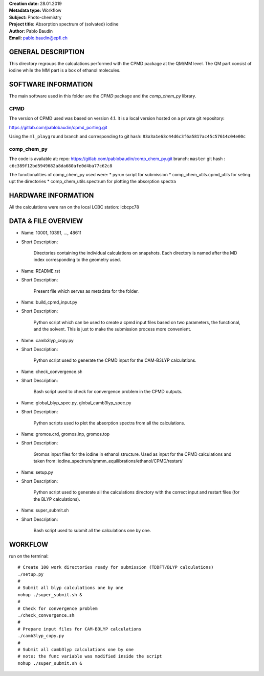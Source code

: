| **Creation date:** 28.01.2019
| **Metadata type:** Workflow
| **Subject:** Photo-chemistry
| **Project title:** Absorption spectrum of (solvated) iodine
| **Author:** Pablo Baudin
| **Email:** pablo.baudin@epfl.ch

GENERAL DESCRIPTION
===================

This directory regroups the calculations performed with the CPMD package
at the QM/MM level. The QM part consist of iodine while the MM part is a 
box of ethanol molecules.


SOFTWARE INFORMATION
====================

The main software used in this folder are the *CPMD* package and the
*comp_chem_py* library.

CPMD
----

The version of CPMD used was based on version 4.1.
It is a local version hosted on a private git repository:

https://gitlab.com/pablobaudin/cpmd_porting.git

Using the ``ml_playground`` branch and corresponding 
to git hash: ``83a3a1e63c44d6c3f6a5817ac45c57614c04e00c``

comp_chem_py
------------

The code is available at:
repo: https://gitlab.com/pablobaudin/comp_chem_py.git
branch: ``master``
git hash : ``c6c389f12bd5949682a8da680afe0d4ba77c62c8``

The functionalities of comp_chem_py used were:
* pyrun script for submission
* comp_chem_utils.cpmd_utils for seting upt the directories
* comp_chem_utils.spectrum for plotting the absorption spectra


HARDWARE INFORMATION
====================

All the calculations were ran on the local LCBC station: lcbcpc78


DATA & FILE OVERVIEW
====================

* Name: 10001, 10391, ..., 48611
* Short Description:

      Directories containing the individual calculations on snapshots.
      Each directory is named after the MD index corresponding to the
      geometry used.

* Name: README.rst
* Short Description:

		Present file which serves as metadata for the folder.

* Name: build_cpmd_input.py
* Short Description:

		Python script which can be used to create a cpmd input files based on
		two parameters, the functional, and the solvent.
		This is just to make the submission process more convenient.

* Name: camb3lyp_copy.py
* Short Description:

      Python script used to generate the CPMD input for the CAM-B3LYP calculations.

* Name: check_convergence.sh
* Short Description:

      Bash script used to check for convergence problem in the CPMD outputs.

* Name: global_blyp_spec.py, global_camb3lyp_spec.py
* Short Description:

      Python scripts used to plot the absorption spectra from all the calculations.

* Name: gromos.crd, gromos.inp, gromos.top
* Short Description:

      Gromos input files for the iodine in ethanol structure. Used as input for 
      the CPMD calculations and taken from: 
      iodine_spectrum/qmmm_equilibrations/ethanol/CPMD/restart/

* Name: setup.py
* Short Description:
      
      Python script used to generate all the calculations directory with the correct
      input and restart files (for the BLYP calculations).

* Name: super_submit.sh
* Short Description:

      Bash script used to submit all the calculations one by one.

WORKFLOW
========

run on the terminal::

   # Create 100 work directories ready for submission (TDDFT/BLYP calculations)
   ./setup.py
   #
   # Submit all blyp calculations one by one
   nohup ./super_submit.sh &
   #
   # Check for convergence problem
   ./check_convergence.sh
   #
   # Prepare input files for CAM-B3LYP calculations
   ./camb3lyp_copy.py
   #
   # Submit all camb3lyp calculations one by one
   # note: the func variable was modified inside the script
   nohup ./super_submit.sh &


